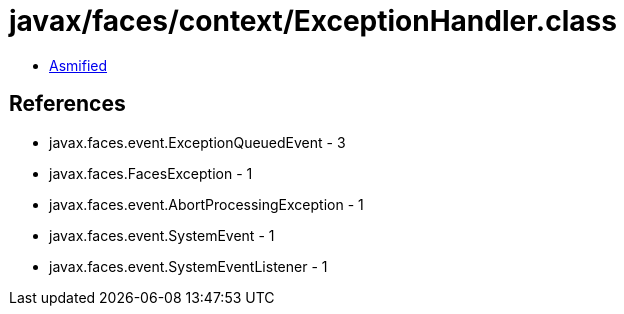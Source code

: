 = javax/faces/context/ExceptionHandler.class

 - link:ExceptionHandler-asmified.java[Asmified]

== References

 - javax.faces.event.ExceptionQueuedEvent - 3
 - javax.faces.FacesException - 1
 - javax.faces.event.AbortProcessingException - 1
 - javax.faces.event.SystemEvent - 1
 - javax.faces.event.SystemEventListener - 1
